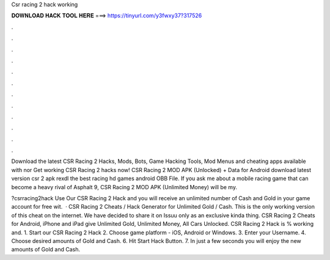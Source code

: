 Csr racing 2 hack working



𝐃𝐎𝐖𝐍𝐋𝐎𝐀𝐃 𝐇𝐀𝐂𝐊 𝐓𝐎𝐎𝐋 𝐇𝐄𝐑𝐄 ===> https://tinyurl.com/y3fwxy37?317526



.



.



.



.



.



.



.



.



.



.



.



.

Download the latest CSR Racing 2 Hacks, Mods, Bots, Game Hacking Tools, Mod Menus and cheating apps available with nor Get working CSR Racing 2 hacks now! CSR Racing 2 MOD APK (Unlocked) + Data for Android download latest version csr 2 apk rexdl the best racing hd games android OBB File. If you ask me about a mobile racing game that can become a heavy rival of Asphalt 9, CSR Racing 2 MOD APK (Unlimited Money) will be my.

?csrracing2hack Use Our CSR Racing 2 Hack and you will receive an unlimited number of Cash and Gold in your game account for free wit.  · CSR Racing 2 Cheats / Hack Generator for Unlimited Gold / Cash. This is the only working version of this cheat on the internet. We have decided to share it on Issuu only as an exclusive kinda thing. CSR Racing 2 Cheats for Android, iPhone and iPad give Unlimited Gold, Unlimited Money, All Cars Unlocked. CSR Racing 2 Hack is % working and. 1. Start our CSR Racing 2 Hack 2. Choose game platform - iOS, Android or Windows. 3. Enter your Username. 4. Choose desired amounts of Gold and Cash. 6. Hit Start Hack Button. 7. In just a few seconds you will enjoy the new amounts of Gold and Cash.
